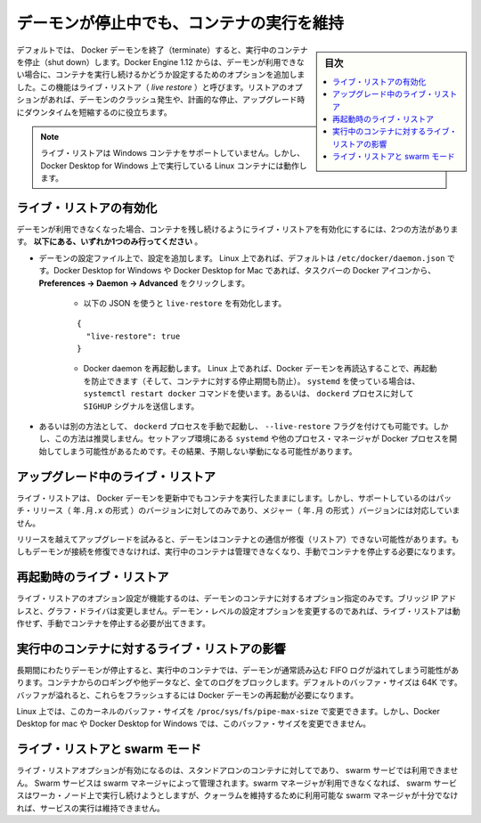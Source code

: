 .. -*- coding: utf-8 -*-
.. URL: https://docs.docker.com/config/containers/live-restore/
.. SOURCE: https://github.com/docker/docker.github.io/blob/master/config/containers/live-restore.md
   doc version: 19.03
.. check date: 2020/06/27
.. Commits on Apr 8, 2020 727941ffdd6430562e09314d3199b56f2de666df
.. ---------------------------------------------------------------------------

.. Keep containers alive during daemon downtime

.. _keep-containers-alive-during-daemon-downtime:

==================================================
デーモンが停止中でも、コンテナの実行を維持
==================================================

.. sidebar:: 目次

   .. contents:: 
       :depth: 3
       :local:

.. By default, when the Docker daemon terminates, it shuts down running containers. Starting with Docker Engine 1.12, you can configure the daemon so that containers remain running if the daemon becomes unavailable. This functionality is called live restore. The live restore option helps reduce container downtime due to daemon crashes, planned outages, or upgrades.

デフォルトでは、 Docker デーモンを終了（terminate）すると、実行中のコンテナを停止（shut down）します。Docker Engine 1.12 からは、デーモンが利用できない場合に、コンテナを実行し続けるかどうか設定するためのオプションを追加しました。この機能はライブ・リストア（ *live restore* ）と呼びます。リストアのオプションがあれば、デーモンのクラッシュ発生や、計画的な停止、アップグレード時にダウンタイムを短縮するのに役立ちます。

..    Note
    Live restore is not supported on Windows containers, but it does work for Linux containers running on Docker Desktop for Windows.

.. note::

   ライブ・リストアは Windows コンテナをサポートしていません。しかし、Docker Desktop for Windows 上で実行している Linux コンテナには動作します。

.. Enable live restore

.. _enable-live-restore:

ライブ・リストアの有効化
==============================

.. There are two ways to enable the live restore setting to keep containers alive when the daemon becomes unavailable. Only do one of the following.

デーモンが利用できなくなった場合、コンテナを残し続けるようにライブ・リストアを有効化にするには、2つの方法があります。 **以下にある、いずれか1つのみ行ってください** 。

..    Add the configuration to the daemon configuration file. On Linux, this defaults to /etc/docker/daemon.json. On Docker Desktop for Mac or Docker Desktop for Windows, select the Docker icon from the task bar, then click Preferences -> Daemon -> Advanced.
        Use the following JSON to enable live-restore.
        {
          "live-restore": true
        }
        Restart the Docker daemon. On Linux, you can avoid a restart (and avoid any downtime for your containers) by reloading the Docker daemon. If you use systemd, then use the command systemctl reload docker. Otherwise, send a SIGHUP signal to the dockerd process.

* デーモンの設定ファイル上で、設定を追加します。 Linux 上であれば、デフォルトは ``/etc/docker/daemon.json`` です。Docker Desktop for Windows や Docker Desktop for Mac であれば、タスクバーの Docker アイコンから、 **Preferences -> Daemon -> Advanced** をクリックします。

   * 以下の JSON を使うと ``live-restore`` を有効化します。
   
   ::
   
      {
        "live-restore": true
      }
   
   * Docker daemon を再起動します。 Linux 上であれば、Docker デーモンを再読込することで、再起動を防止できます（そして、コンテナに対する停止期間も防止）。 ``systemd`` を使っている場合は、 ``systemctl restart docker`` コマンドを使います。あるいは、 ``dockerd`` プロセスに対して ``SIGHUP`` シグナルを送信します。

..    If you prefer, you can start the dockerd process manually with the --live-restore flag. This approach is not recommended because it does not set up the environment that systemd or another process manager would use when starting the Docker process. This can cause unexpected behavior.

* あるいは別の方法として、 ``dockerd`` プロセスを手動で起動し、 ``--live-restore`` フラグを付けても可能です。しかし、この方法は推奨しません。セットアップ環境にある ``systemd`` や他のプロセス・マネージャが Docker プロセスを開始してしまう可能性があるためです。その結果、予期しない挙動になる可能性があります。

.. Live restore during upgrades

.. _live-restore-during-upgrades:

アップグレード中のライブ・リストア
========================================

.. Live restore allows you to keep containers running across Docker daemon updates, but is only supported when installing patch releases (YY.MM.x), not for major (YY.MM) daemon upgrades.

ライブ・リストアは、 Docker デーモンを更新中でもコンテナを実行したままにします。しかし、サポートしているのはパッチ・リリース（ ``年.月.x`` の形式 ）のバージョンに対してのみであり、メジャー（ ``年.月`` の形式 ）バージョンには対応していません。

.. If you skip releases during an upgrade, the daemon may not restore its connection to the containers. If the daemon can’t restore the connection, it cannot manage the running containers and you must stop them manually.

リリースを越えてアップグレードを試みると、デーモンはコンテナとの通信が修復（リストア）できない可能性があります。もしもデーモンが接続を修復できなければ、実行中のコンテナは管理できなくなり、手動でコンテナを停止する必要になります。

.. Live restore upon restart

.. _live-restore-upon-restart:

再起動時のライブ・リストア
==============================

.. The live restore option only works to restore containers if the daemon options, such as bridge IP addresses and graph driver, did not change. If any of these daemon-level configuration options have changed, the live restore may not work and you may need to manually stop the containers.

ライブ・リストアのオプション設定が機能するのは、デーモンのコンテナに対するオプション指定のみです。ブリッジ IP アドレスと、グラフ・ドライバは変更しません。デーモン・レベルの設定オプションを変更するのであれば、ライブ・リストアは動作せず、手動でコンテナを停止する必要が出てきます。

.. Impact of live restore on running containers

.. _impact-of-live-restore-on-running-containers:

実行中のコンテナに対するライブ・リストアの影響
==================================================

.. If the daemon is down for a long time, running containers may fill up the FIFO log the daemon normally reads. A full log blocks containers from logging more data. The default buffer size is 64K. If the buffers fill, you must restart the Docker daemon to flush them.

長期間にわたりデーモンが停止すると、実行中のコンテナでは、デーモンが通常読み込む FIFO ログが溢れてしまう可能性があります。コンテナからのロギングや他データなど、全てのログをブロックします。デフォルトのバッファ・サイズは 64K です。バッファが溢れると、これらをフラッシュするには Docker デーモンの再起動が必要になります。

.. On Linux, you can modify the kernel’s buffer size by changing /proc/sys/fs/pipe-max-size. You cannot modify the buffer size on Docker Desktop for Mac or Docker Desktop for Windows.

Linux 上では、このカーネルのバッファ・サイズを ``/proc/sys/fs/pipe-max-size`` で変更できます。しかし、Docker Desktop for mac や Docker Desktop for Windows では、このバッファ・サイズを変更できません。

.. Live restore and swarm mode

.. _live restore and swarm mode:

ライブ・リストアと swarm モード
========================================

.. The live restore option only pertains to standalone containers, and not to swarm services. Swarm services are managed by swarm managers. If swarm managers are not available, swarm services continue to run on worker nodes but cannot be managed until enough swarm managers are available to maintain a quorum.

ライブ・リストアオプションが有効になるのは、スタンドアロンのコンテナに対してであり、 swarm サービでは利用できません。 Swarm サービスは swarm マネージャによって管理されます。swarm マネージャが利用できなくなれば、 swarm サービスはワーカ・ノード上で実行し続けようとしますが、クォーラムを維持するために利用可能な swarm マネージャが十分でなければ、サービスの実行は維持できません。

.. seealso:: 

   Keep containers alive during daemon downtime
      https://docs.docker.com/config/containers/live-restore/

